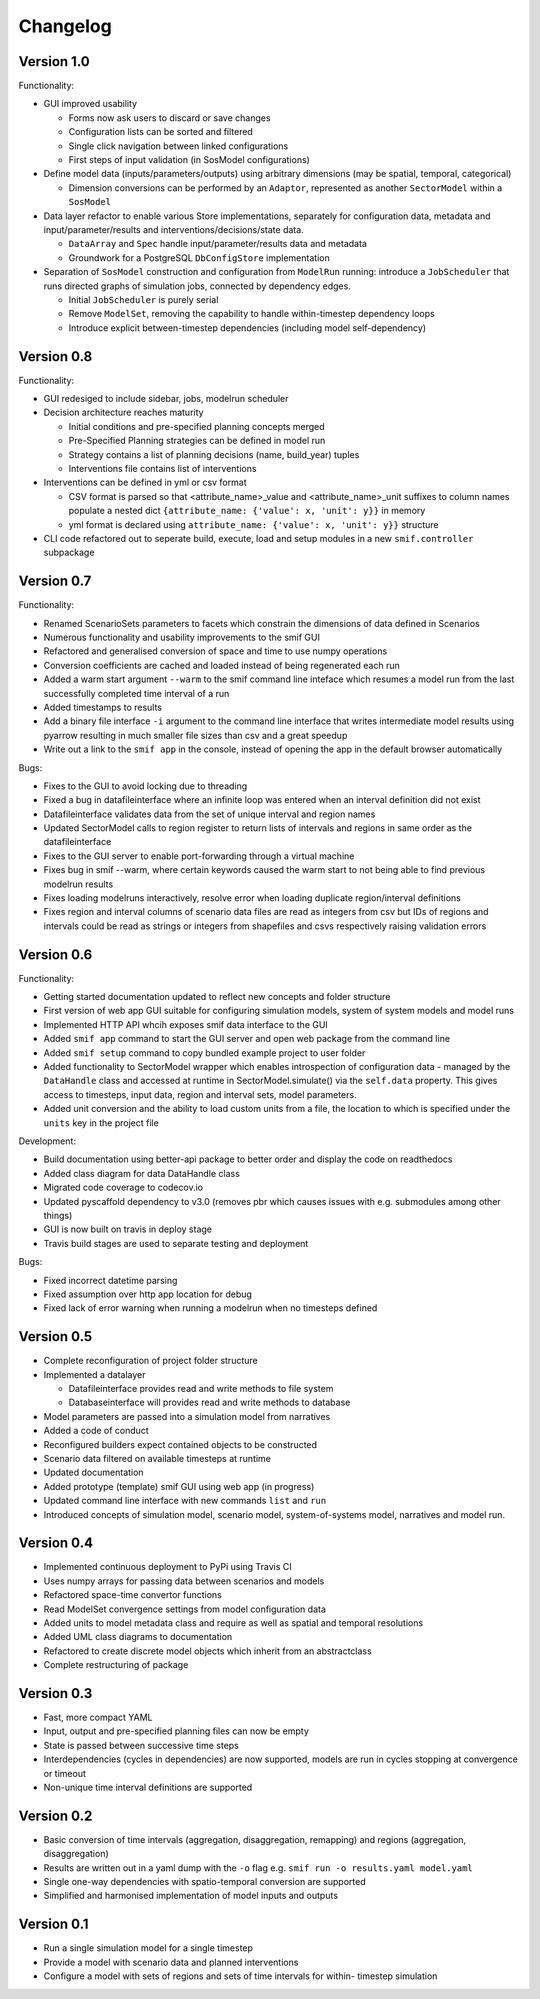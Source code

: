 =========
Changelog
=========

Version 1.0
===========

Functionality:

- GUI improved usability

  - Forms now ask users to discard or save changes
  - Configuration lists can be sorted and filtered
  - Single click navigation between linked configurations
  - First steps of input validation (in SosModel configurations)

- Define model data (inputs/parameters/outputs) using arbitrary dimensions (may be spatial,
  temporal, categorical)

  - Dimension conversions can be performed by an ``Adaptor``, represented as another
    ``SectorModel`` within a ``SosModel``

- Data layer refactor to enable various Store implementations, separately for configuration
  data, metadata and input/parameter/results and interventions/decisions/state data.

  - ``DataArray`` and ``Spec`` handle input/parameter/results data and metadata
  - Groundwork for a PostgreSQL ``DbConfigStore`` implementation

- Separation of ``SosModel`` construction and configuration from ``ModelRun`` running:
  introduce a ``JobScheduler`` that runs directed graphs of simulation jobs, connected by
  dependency edges.

  - Initial ``JobScheduler`` is purely serial
  - Remove ``ModelSet``, removing the capability to handle within-timestep dependency loops
  - Introduce explicit between-timestep dependencies (including model self-dependency)


Version 0.8
===========

Functionality:

- GUI redesiged to include sidebar, jobs, modelrun scheduler
- Decision architecture reaches maturity

  - Initial conditions and pre-specified planning concepts merged
  - Pre-Specified Planning strategies can be defined in model run
  - Strategy contains a list of planning decisions (name, build_year) tuples
  - Interventions file contains list of interventions

- Interventions can be defined in yml or csv format

  - CSV format is parsed so that <attribute_name>_value and <attribute_name>_unit
    suffixes to column names populate a nested dict
    ``{attribute_name: {'value': x, 'unit': y}}`` in memory
  - yml format is declared using ``attribute_name: {'value': x, 'unit': y}}``
    structure

- CLI code refactored out to seperate build, execute, load and setup modules in
  a new ``smif.controller`` subpackage


Version 0.7
===========

Functionality:

- Renamed ScenarioSets parameters to facets which constrain the dimensions of
  data defined in Scenarios
- Numerous functionality and usability improvements to the smif GUI
- Refactored and generalised conversion of space and time to use numpy operations
- Conversion coefficients are cached and loaded instead of being regenerated each run
- Added a warm start argument ``--warm`` to the smif command line inteface which
  resumes a model run from the last successfully completed time interval of a run
- Added timestamps to results
- Add a binary file interface ``-i`` argument to the command line interface that
  writes intermediate model results using pyarrow resulting in much smaller file
  sizes than csv and a great speedup
- Write out a link to the ``smif app`` in the console, instead of opening the app
  in the default browser automatically

Bugs:

- Fixes to the GUI to avoid locking due to threading
- Fixed a bug in datafileinterface where an infinite loop was entered when an
  interval definition did not exist
- Datafileinterface validates data from the set of unique interval and region
  names
- Updated SectorModel calls to region register to return lists of intervals and
  regions in same order as the datafileinterface
- Fixes to the GUI server to enable port-forwarding through a virtual machine
- Fixes bug in smif --warm, where certain keywords caused the warm start to not
  being able to find previous modelrun results
- Fixes loading modelruns interactively, resolve error when loading duplicate
  region/interval definitions
- Fixes region and interval columns of scenario data files are read as integers
  from csv but IDs of regions and intervals could be read as strings or integers
  from shapefiles and csvs respectively raising validation errors


Version 0.6
===========

Functionality:

- Getting started documentation updated to reflect new concepts and
  folder structure
- First version of web app GUI suitable for configuring simulation models,
  system of system models and model runs
- Implemented HTTP API whcih exposes smif data interface to the GUI
- Added ``smif app`` command to start the GUI server and open web package
  from the command line
- Added ``smif setup`` command to copy bundled example project to user folder
- Added functionality to SectorModel wrapper which enables introspection of
  configuration data - managed by the ``DataHandle`` class and accessed at
  runtime in SectorModel.simulate() via the ``self.data`` property. This gives
  access to timesteps, input data, region and interval sets, model parameters.
- Added unit conversion and the ability to load custom units from a file, the
  location to which is specified under the ``units`` key in the project file

Development:

- Build documentation using better-api package to better order and display the
  code on readthedocs
- Added class diagram for data DataHandle class
- Migrated code coverage to codecov.io
- Updated pyscaffold dependency to v3.0 (removes pbr which causes issues with
  e.g. submodules among other things)
- GUI is now built on travis in deploy stage
- Travis build stages are used to separate testing and deployment

Bugs:

- Fixed incorrect datetime parsing
- Fixed assumption over http app location for debug
- Fixed lack of error warning when running a modelrun when no timesteps defined

Version 0.5
===========

- Complete reconfiguration of project folder structure
- Implemented a datalayer

  - Datafileinterface provides read and write methods to file system
  - Databaseinterface will provides read and write methods to database

- Model parameters are passed into a simulation model from narratives
- Added a code of conduct
- Reconfigured builders expect contained objects to be constructed
- Scenario data filtered on available timesteps at runtime
- Updated documentation
- Added prototype (template) smif GUI using web app (in progress)
- Updated command line interface with new commands ``list`` and ``run``
- Introduced concepts of simulation model, scenario model,
  system-of-systems model, narratives and model run.

Version 0.4
===========

- Implemented continuous deployment to PyPi using Travis CI
- Uses numpy arrays for passing data between scenarios and models
- Refactored space-time convertor functions
- Read ModelSet convergence settings from model configuration data
- Added units to model metadata class and require as well as spatial and
  temporal resolutions
- Added UML class diagrams to documentation
- Refactored to create discrete model objects which inherit from an
  abstractclass
- Complete restructuring of package


Version 0.3
===========

- Fast, more compact YAML
- Input, output and pre-specified planning files can now be empty
- State is passed between successive time steps
- Interdependencies (cycles in dependencies) are now supported,
  models are run in cycles stopping at convergence or timeout
- Non-unique time interval definitions are supported

Version 0.2
===========

- Basic conversion of time intervals (aggregation, disaggregation, remapping) and regions (aggregation, disaggregation)
- Results are written out in a yaml dump with the ``-o`` flag e.g. ``smif run -o results.yaml model.yaml``
- Single one-way dependencies with spatio-temporal conversion are supported
- Simplified and harmonised implementation of model inputs and outputs

Version 0.1
===========

- Run a single simulation model for a single timestep
- Provide a model with scenario data and planned interventions
- Configure a model with sets of regions and sets of time intervals for within-
  timestep simulation
